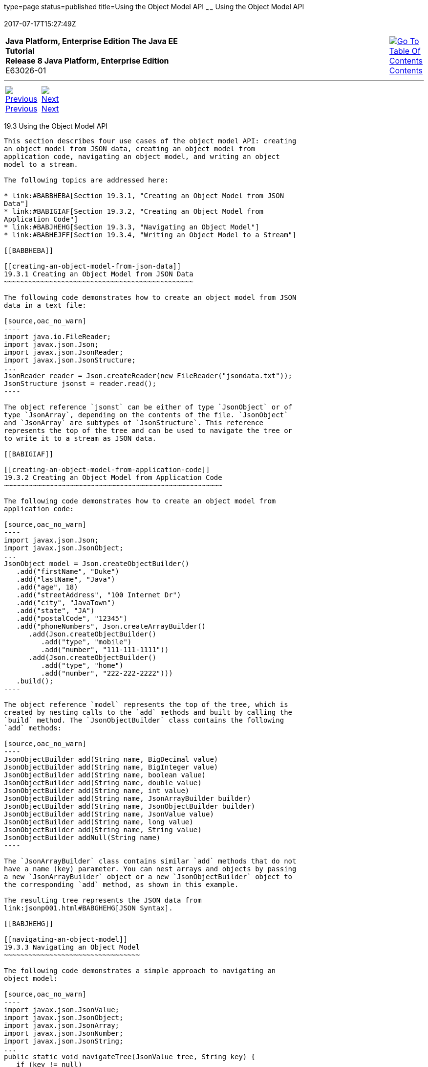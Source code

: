 type=page
status=published
title=Using the Object Model API
~~~~~~
Using the Object Model API
==========================
2017-07-17T15:27:49Z

[[top]]

[width="100%",cols="50%,45%,^5%",]
|=======================================================================
|*Java Platform, Enterprise Edition The Java EE Tutorial* +
*Release 8 Java Platform, Enterprise Edition* +
E63026-01
|
|link:toc.html[image:img/toc.gif[Go To Table Of
Contents] +
Contents]
|=======================================================================

'''''

[cols="^5%,^5%,90%",]
|=======================================================================
|link:jsonp002.html[image:img/leftnav.gif[Previous] +
Previous] 
|link:jsonp004.html[image:img/rightnav.gif[Next] +
Next] | 
|=======================================================================


[[BABHAHIA]]

[[using-the-object-model-api]]
19.3 Using the Object Model API
-------------------------------

This section describes four use cases of the object model API: creating
an object model from JSON data, creating an object model from
application code, navigating an object model, and writing an object
model to a stream.

The following topics are addressed here:

* link:#BABBHEBA[Section 19.3.1, "Creating an Object Model from JSON
Data"]
* link:#BABIGIAF[Section 19.3.2, "Creating an Object Model from
Application Code"]
* link:#BABJHEHG[Section 19.3.3, "Navigating an Object Model"]
* link:#BABHEJFF[Section 19.3.4, "Writing an Object Model to a Stream"]

[[BABBHEBA]]

[[creating-an-object-model-from-json-data]]
19.3.1 Creating an Object Model from JSON Data
~~~~~~~~~~~~~~~~~~~~~~~~~~~~~~~~~~~~~~~~~~~~~~

The following code demonstrates how to create an object model from JSON
data in a text file:

[source,oac_no_warn]
----
import java.io.FileReader;
import javax.json.Json;
import javax.json.JsonReader;
import javax.json.JsonStructure;
...
JsonReader reader = Json.createReader(new FileReader("jsondata.txt"));
JsonStructure jsonst = reader.read();
----

The object reference `jsonst` can be either of type `JsonObject` or of
type `JsonArray`, depending on the contents of the file. `JsonObject`
and `JsonArray` are subtypes of `JsonStructure`. This reference
represents the top of the tree and can be used to navigate the tree or
to write it to a stream as JSON data.

[[BABIGIAF]]

[[creating-an-object-model-from-application-code]]
19.3.2 Creating an Object Model from Application Code
~~~~~~~~~~~~~~~~~~~~~~~~~~~~~~~~~~~~~~~~~~~~~~~~~~~~~

The following code demonstrates how to create an object model from
application code:

[source,oac_no_warn]
----
import javax.json.Json;
import javax.json.JsonObject;
...
JsonObject model = Json.createObjectBuilder()
   .add("firstName", "Duke")
   .add("lastName", "Java")
   .add("age", 18)
   .add("streetAddress", "100 Internet Dr")
   .add("city", "JavaTown")
   .add("state", "JA")
   .add("postalCode", "12345")
   .add("phoneNumbers", Json.createArrayBuilder()
      .add(Json.createObjectBuilder()
         .add("type", "mobile")
         .add("number", "111-111-1111"))
      .add(Json.createObjectBuilder()
         .add("type", "home")
         .add("number", "222-222-2222")))
   .build();
----

The object reference `model` represents the top of the tree, which is
created by nesting calls to the `add` methods and built by calling the
`build` method. The `JsonObjectBuilder` class contains the following
`add` methods:

[source,oac_no_warn]
----
JsonObjectBuilder add(String name, BigDecimal value)
JsonObjectBuilder add(String name, BigInteger value)
JsonObjectBuilder add(String name, boolean value)
JsonObjectBuilder add(String name, double value)
JsonObjectBuilder add(String name, int value)
JsonObjectBuilder add(String name, JsonArrayBuilder builder)
JsonObjectBuilder add(String name, JsonObjectBuilder builder)
JsonObjectBuilder add(String name, JsonValue value)
JsonObjectBuilder add(String name, long value)
JsonObjectBuilder add(String name, String value)
JsonObjectBuilder addNull(String name)
----

The `JsonArrayBuilder` class contains similar `add` methods that do not
have a name (key) parameter. You can nest arrays and objects by passing
a new `JsonArrayBuilder` object or a new `JsonObjectBuilder` object to
the corresponding `add` method, as shown in this example.

The resulting tree represents the JSON data from
link:jsonp001.html#BABGHEHG[JSON Syntax].

[[BABJHEHG]]

[[navigating-an-object-model]]
19.3.3 Navigating an Object Model
~~~~~~~~~~~~~~~~~~~~~~~~~~~~~~~~~

The following code demonstrates a simple approach to navigating an
object model:

[source,oac_no_warn]
----
import javax.json.JsonValue;
import javax.json.JsonObject;
import javax.json.JsonArray;
import javax.json.JsonNumber;
import javax.json.JsonString;
...
public static void navigateTree(JsonValue tree, String key) {
   if (key != null)
      System.out.print("Key " + key + ": ");
   switch(tree.getValueType()) {
      case OBJECT:
         System.out.println("OBJECT");
         JsonObject object = (JsonObject) tree;
         for (String name : object.keySet())
            navigateTree(object.get(name), name);
         break;
      case ARRAY:
         System.out.println("ARRAY");
         JsonArray array = (JsonArray) tree;
         for (JsonValue val : array)
            navigateTree(val, null);
         break;
      case STRING:
         JsonString st = (JsonString) tree;
         System.out.println("STRING " + st.getString());
         break;
      case NUMBER:
         JsonNumber num = (JsonNumber) tree;
         System.out.println("NUMBER " + num.toString());
         break;
      case TRUE:
      case FALSE:
      case NULL:
         System.out.println(tree.getValueType().toString());
         break;
   }
}
----

The method `navigateTree` can be used with the models built in
link:#BABBHEBA[Creating an Object Model from JSON Data] and
link:#BABIGIAF[Creating an Object Model from Application Code] as
follows:

[source,oac_no_warn]
----
navigateTree(model, null);
----

The `navigateTree` method takes two arguments: a JSON element and a key.
The key is used only to help print the key-value pairs inside objects.
Elements in a tree are represented by the `JsonValue` type. If the
element is an object or an array, a new call to this method is made for
every element contained in the object or array. If the element is a
value, it is printed to the standard output.

The `JsonValue.getValueType` method identifies the element as an object,
an array, or a value. For objects, the `JsonObject.keySet` method
returns a set of strings that contains the keys in the object, and the
`JsonObject.get(String name)` method returns the value of the element
whose key is `name`. For arrays, `JsonArray` implements the
`List<JsonValue>` interface. You can use enhanced `for` loops with the
`Set<String>` instance returned by `JsonObject.keySet` and with
instances of `JsonArray`, as shown in this example.

The `navigateTree` method for the model built in link:#BABIGIAF[Creating
an Object Model from Application Code] produces the following output:

[source,oac_no_warn]
----
OBJECT
Key firstName: STRING Duke
Key lastName: STRING Java
Key age: NUMBER 18
Key streetAddress: STRING 100 Internet Dr
Key city: STRING JavaTown
Key state: STRING JA
Key postalCode: STRING 12345
Key phoneNumbers: ARRAY
OBJECT
Key type: STRING mobile
Key number: STRING 111-111-1111
OBJECT
Key type: STRING home
Key number: STRING 222-222-2222
----

[[BABHEJFF]]

[[writing-an-object-model-to-a-stream]]
19.3.4 Writing an Object Model to a Stream
~~~~~~~~~~~~~~~~~~~~~~~~~~~~~~~~~~~~~~~~~~

The object models created in link:#BABBHEBA[Creating an Object Model
from JSON Data] and link:#BABIGIAF[Creating an Object Model from
Application Code] can be written to a stream using the `JsonWriter`
class as follows:

[source,oac_no_warn]
----
import java.io.StringWriter;
import javax.json.JsonWriter;
...
StringWriter stWriter = new StringWriter();
JsonWriter jsonWriter = Json.createWriter(stWriter);
jsonWriter.writeObject(model);
jsonWriter.close();

String jsonData = stWriter.toString();
System.out.println(jsonData);
----

The `Json.createWriter` method takes an output stream as a parameter.
The `JsonWriter.writeObject` method writes the object to the stream. The
`JsonWriter.close` method closes the underlying output stream.

The following example uses `try`-with-resources to close the JSON writer
automatically:

[source,oac_no_warn]
----
StringWriter stWriter = new StringWriter();
try (JsonWriter jsonWriter = Json.createWriter(stWriter)) {
   jsonWriter.writeObject(model);
}

String jsonData = stWriter.toString();
System.out.println(jsonData);
----

'''''

[width="100%",cols="^5%,^5%,^10%,^65%,^10%,^5%",]
|====================================================================
|link:jsonp002.html[image:img/leftnav.gif[Previous] +
Previous] 
|link:jsonp004.html[image:img/rightnav.gif[Next] +
Next]
|
|image:img/oracle.gif[Oracle Logo]
link:cpyr.html[ +
Copyright © 2014, 2017, Oracle and/or its affiliates. All rights reserved.]
|
|link:toc.html[image:img/toc.gif[Go To Table Of
Contents] +
Contents]
|====================================================================
